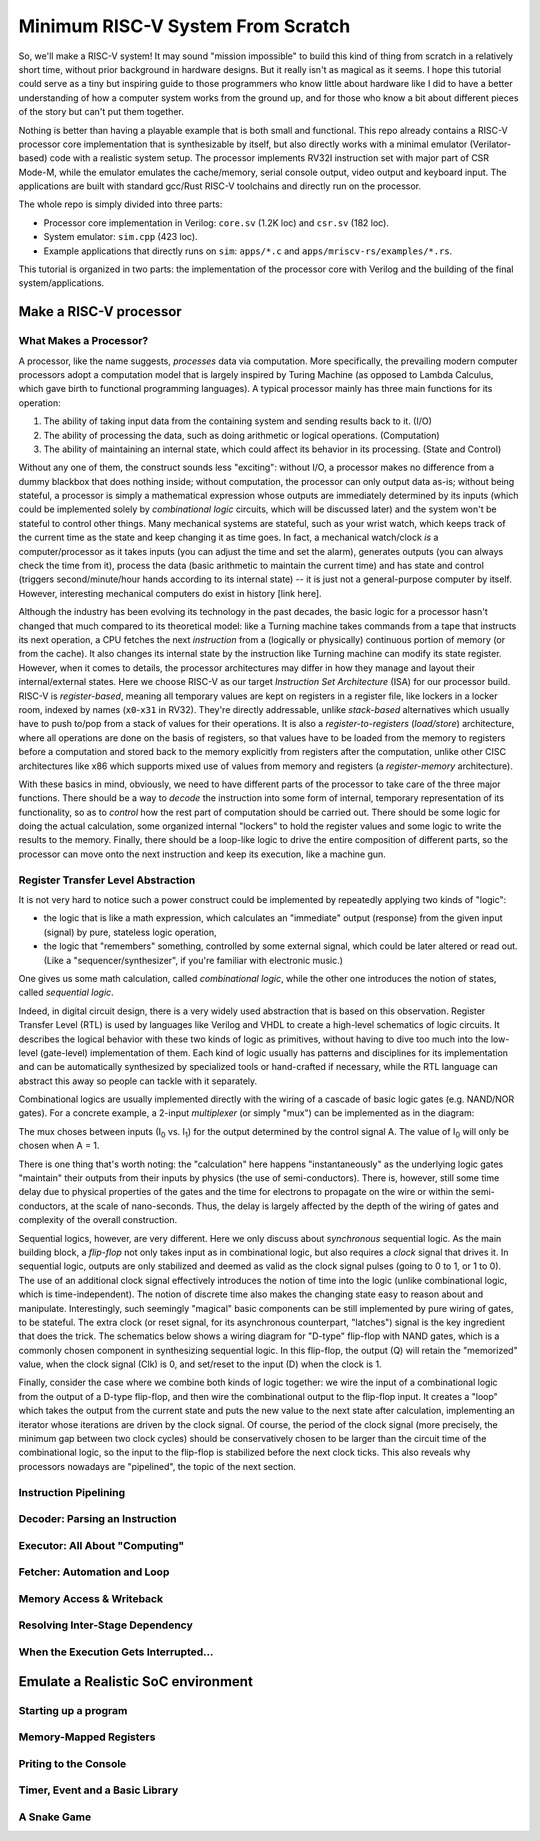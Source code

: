 Minimum RISC-V System From Scratch
==================================

So, we'll make a RISC-V system! It may sound "mission impossible" to build this
kind of thing from scratch in a relatively short time, without prior background
in hardware designs.  But it really isn't as magical as it seems. I hope this
tutorial could serve as a tiny but inspiring guide to those programmers who
know little about hardware like I did to have a better understanding of how a
computer system works from the ground up, and for those who know a bit about
different pieces of the story but can't put them together.

Nothing is better than having a playable example that is both small and
functional.  This repo already contains a RISC-V processor core implementation
that is synthesizable by itself, but also directly works with a minimal
emulator (Verilator-based) code with a realistic system setup. The processor
implements RV32I instruction set with major part of CSR Mode-M, while the
emulator emulates the cache/memory, serial console output, video output and
keyboard input. The applications are built with standard gcc/Rust RISC-V
toolchains and directly run on the processor.

The whole repo is simply divided into three parts:

- Processor core implementation in Verilog: ``core.sv`` (1.2K loc) and
  ``csr.sv`` (182 loc).

- System emulator: ``sim.cpp`` (423 loc).

- Example applications that directly runs on ``sim``: ``apps/*.c`` and
  ``apps/mriscv-rs/examples/*.rs``.

This tutorial is organized in two parts: the implementation of the processor
core with Verilog and the building of the final system/applications.


Make a RISC-V processor
+++++++++++++++++++++++

What Makes a Processor?
-----------------------
A processor, like the name suggests, *processes* data via computation. More
specifically, the prevailing modern computer processors adopt a computation
model that is largely inspired by Turing Machine (as opposed to Lambda
Calculus, which gave birth to functional programming languages). A typical
processor mainly has three main functions for its operation:

1. The ability of taking input data from the containing system and sending
   results back to it. (I/O)
2. The ability of processing the data, such as doing arithmetic or logical
   operations. (Computation)
3. The ability of maintaining an internal state, which could affect its behavior
   in its processing. (State and Control)

Without any one of them, the construct sounds less "exciting": without
I/O, a processor makes no difference from a dummy blackbox that does nothing
inside; without computation, the processor can only output data as-is; without being
stateful, a processor is simply a mathematical expression whose outputs are
immediately determined by its inputs (which could be implemented solely by
*combinational logic* circuits, which will be discussed later) and the system
won't be stateful to control other things. Many mechanical systems are
stateful, such as your wrist watch, which keeps track of the current time as
the state and keep changing it as time goes. In fact, a mechanical watch/clock *is*
a computer/processor as it takes inputs (you can adjust the time and set the alarm),
generates outputs (you can always check the time from it), process the data (basic
arithmetic to maintain the current time) and has state and control (triggers
second/minute/hour hands according to its internal state) -- it is just not a
general-purpose computer by itself. However, interesting mechanical computers
do exist in history [link here].

Although the industry has been evolving its technology in the past decades, the
basic logic for a processor hasn't changed that much compared to its
theoretical model: like a Turning machine takes commands from a tape that
instructs its next operation, a CPU fetches the next *instruction* from a
(logically or physically) continuous portion of memory (or from the cache). It
also changes its internal state by the instruction like Turning machine can
modify its state register. However, when it comes to details, the processor
architectures may differ in how they manage and layout their internal/external
states. Here we choose RISC-V as our target *Instruction Set Architecture*
(ISA) for our processor build. RISC-V is *register-based*, meaning all
temporary values are kept on registers in a register file, like lockers in a
locker room, indexed by names (``x0``-``x31`` in RV32). They're directly
addressable, unlike *stack-based* alternatives which usually have to push to/pop from
a stack of values for their operations.
It is also a *register-to-registers* (*load/store*) architecture, where all
operations are done on the basis of registers, so that values have to be loaded
from the memory to registers before a computation and stored back to the
memory explicitly from registers after the computation, unlike other CISC architectures like x86
which supports mixed use of values from memory and registers (a *register-memory*
architecture).

With these basics in mind, obviously, we need to have different parts of the
processor to take care of the three major functions. There should be a way to
*decode* the instruction into some form of internal, temporary representation of
its functionality, so as to *control* how the rest part of computation should be
carried out. There should be some logic for doing the actual calculation, some
organized internal "lockers" to hold the register values and some logic to write
the results to the memory. Finally, there should be a loop-like logic to drive
the entire composition of different parts, so the processor can move onto the next
instruction and keep its execution, like a machine gun.

Register Transfer Level Abstraction
-----------------------------------
It is not very hard to notice such a power construct could be implemented by
repeatedly applying two kinds of "logic":

- the logic that is like a math expression, which calculates an "immediate"
  output (response) from the given input (signal) by pure, stateless logic
  operation,

- the logic that "remembers" something, controlled by some external signal, which
  could be later altered or read out. (Like a "sequencer/synthesizer", if you're familiar
  with electronic music.)

One gives us some math calculation, called *combinational logic*, while the
other one introduces the notion of states, called *sequential logic*.

Indeed, in digital circuit design, there is a very widely used abstraction that
is based on this observation. Register Transfer Level (RTL) is used by languages
like Verilog and VHDL to create a high-level schematics of logic circuits. It
describes the logical behavior with these two kinds of logic as primitives, without having
to dive too much into the low-level (gate-level) implementation of them.
Each kind of logic usually has patterns and disciplines for its implementation
and can be automatically synthesized by specialized tools or hand-crafted if
necessary, while the RTL language can abstract this away so people can
tackle with it separately.

Combinational logics are usually implemented directly with
the wiring of a cascade of basic logic gates (e.g. NAND/NOR gates). For a concrete
example, a 2-input *multiplexer* (or simply "mux") can be implemented as in the diagram:

.. image:: https://www.electronics-tutorials.ws/wp-content/uploads/2018/05/combination-multiplexer2.gif

The mux choses between inputs (I\ :sub:`0` vs. I\ :sub:`1`) for the output determined
by the control signal A. The value of I\ :sub:`0` will only be chosen when A = 1.

There is one thing that's worth noting: the "calculation" here happens
"instantaneously" as the underlying logic gates "maintain" their outputs from
their inputs by physics (the use of semi-conductors). There is, however, still some
time delay due to physical properties of the gates and the time for electrons
to propagate on the wire or within the semi-conductors, at the scale of
nano-seconds. Thus, the delay is largely affected by the depth of the wiring of
gates and complexity of the overall construction.

Sequential logics, however, are very different. Here we only discuss about
*synchronous* sequential logic. As the main building block, a *flip-flop* not
only takes input as in combinational logic, but also requires a *clock* signal
that drives it. In sequential logic, outputs are only stabilized and deemed as
valid as the clock signal pulses (going to 0 to 1, or 1 to 0). The use of an
additional clock signal effectively introduces the notion of time into the
logic (unlike combinational logic, which is time-independent). The notion of
discrete time also makes the changing state easy to reason about and
manipulate.  Interestingly, such seemingly "magical" basic components can be
still implemented by pure wiring of gates, to be stateful. The extra clock (or
reset signal, for its asynchronous counterpart, "latches") signal is the key
ingredient that does the trick. The schematics below shows a wiring diagram for
"D-type" flip-flop with NAND gates, which is a commonly chosen component in
synthesizing sequential logic. In this flip-flop, the output (Q) will retain
the "memorized" value, when the clock signal (Clk) is 0, and set/reset to the
input (D) when the clock is 1.

.. image:: https://www.electronics-tutorials.ws/wp-content/uploads/2018/05/sequential-seq6.gif

Finally, consider the case where we combine both kinds of logic together: we
wire the input of a combinational logic from the output of a D-type flip-flop,
and then wire the combinational output to the flip-flop input. It creates a
"loop" which takes the output from the current state and puts the new value to
the next state after calculation, implementing an iterator whose iterations are
driven by the clock signal. Of course, the period of the clock signal (more
precisely, the minimum gap between two clock cycles) should be conservatively
chosen to be larger than the circuit time of the combinational logic, so the
input to the flip-flop is stabilized before the next clock ticks. This also reveals
why processors nowadays are "pipelined", the topic of the next section.


Instruction Pipelining
----------------------


Decoder: Parsing an Instruction
-------------------------------


Executor: All About "Computing"
-------------------------------


Fetcher: Automation and Loop
----------------------------


Memory Access & Writeback
-------------------------


Resolving Inter-Stage Dependency
--------------------------------


When the Execution Gets Interrupted...
--------------------------------------

Emulate a Realistic SoC environment
+++++++++++++++++++++++++++++++++++

Starting up a program
---------------------

Memory-Mapped Registers
-----------------------

Priting to the Console
----------------------

Timer, Event and a Basic Library
--------------------------------

A Snake Game
------------
